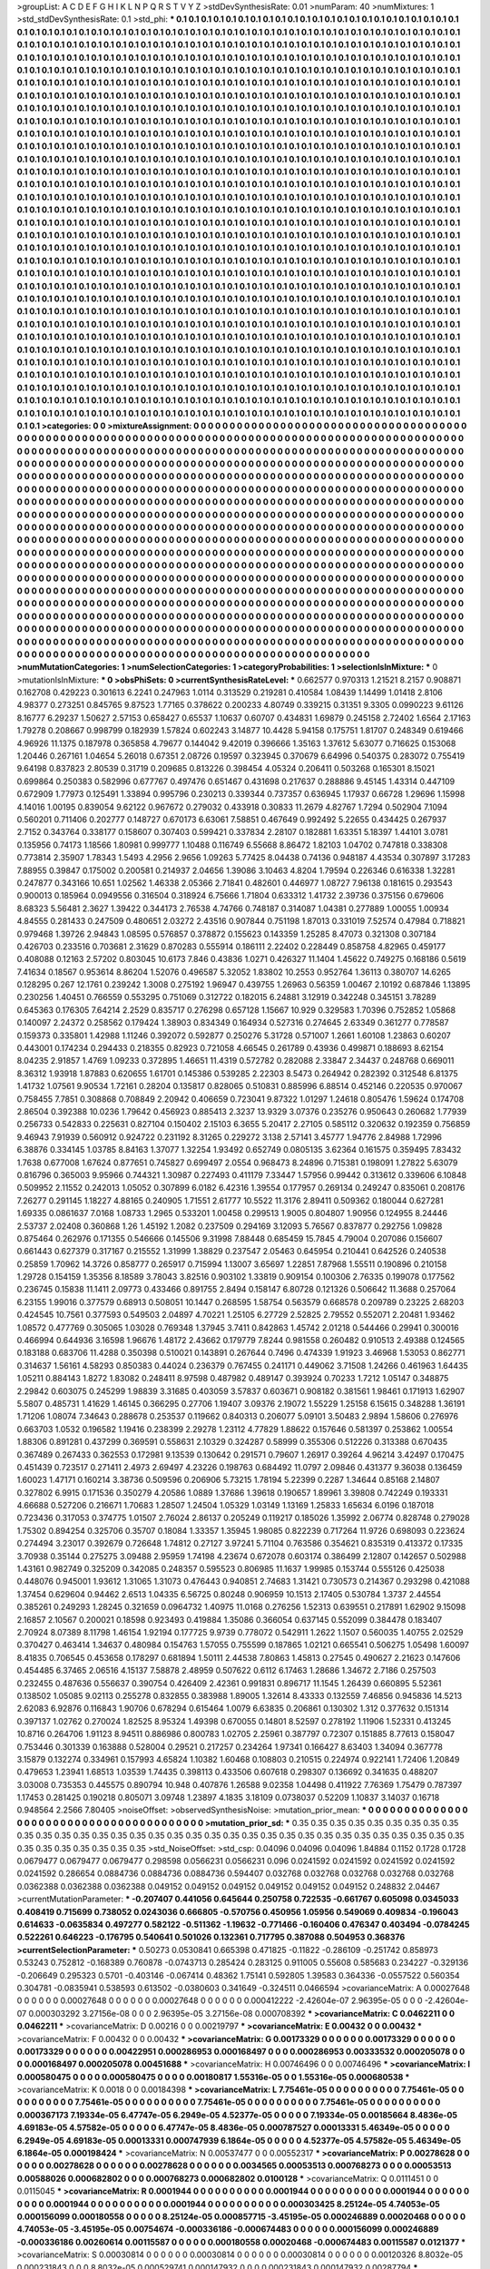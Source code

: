 >groupList:
A C D E F G H I K L
N P Q R S T V Y Z 
>stdDevSynthesisRate:
0.01 
>numParam:
40
>numMixtures:
1
>std_stdDevSynthesisRate:
0.1
>std_phi:
***
0.1 0.1 0.1 0.1 0.1 0.1 0.1 0.1 0.1 0.1
0.1 0.1 0.1 0.1 0.1 0.1 0.1 0.1 0.1 0.1
0.1 0.1 0.1 0.1 0.1 0.1 0.1 0.1 0.1 0.1
0.1 0.1 0.1 0.1 0.1 0.1 0.1 0.1 0.1 0.1
0.1 0.1 0.1 0.1 0.1 0.1 0.1 0.1 0.1 0.1
0.1 0.1 0.1 0.1 0.1 0.1 0.1 0.1 0.1 0.1
0.1 0.1 0.1 0.1 0.1 0.1 0.1 0.1 0.1 0.1
0.1 0.1 0.1 0.1 0.1 0.1 0.1 0.1 0.1 0.1
0.1 0.1 0.1 0.1 0.1 0.1 0.1 0.1 0.1 0.1
0.1 0.1 0.1 0.1 0.1 0.1 0.1 0.1 0.1 0.1
0.1 0.1 0.1 0.1 0.1 0.1 0.1 0.1 0.1 0.1
0.1 0.1 0.1 0.1 0.1 0.1 0.1 0.1 0.1 0.1
0.1 0.1 0.1 0.1 0.1 0.1 0.1 0.1 0.1 0.1
0.1 0.1 0.1 0.1 0.1 0.1 0.1 0.1 0.1 0.1
0.1 0.1 0.1 0.1 0.1 0.1 0.1 0.1 0.1 0.1
0.1 0.1 0.1 0.1 0.1 0.1 0.1 0.1 0.1 0.1
0.1 0.1 0.1 0.1 0.1 0.1 0.1 0.1 0.1 0.1
0.1 0.1 0.1 0.1 0.1 0.1 0.1 0.1 0.1 0.1
0.1 0.1 0.1 0.1 0.1 0.1 0.1 0.1 0.1 0.1
0.1 0.1 0.1 0.1 0.1 0.1 0.1 0.1 0.1 0.1
0.1 0.1 0.1 0.1 0.1 0.1 0.1 0.1 0.1 0.1
0.1 0.1 0.1 0.1 0.1 0.1 0.1 0.1 0.1 0.1
0.1 0.1 0.1 0.1 0.1 0.1 0.1 0.1 0.1 0.1
0.1 0.1 0.1 0.1 0.1 0.1 0.1 0.1 0.1 0.1
0.1 0.1 0.1 0.1 0.1 0.1 0.1 0.1 0.1 0.1
0.1 0.1 0.1 0.1 0.1 0.1 0.1 0.1 0.1 0.1
0.1 0.1 0.1 0.1 0.1 0.1 0.1 0.1 0.1 0.1
0.1 0.1 0.1 0.1 0.1 0.1 0.1 0.1 0.1 0.1
0.1 0.1 0.1 0.1 0.1 0.1 0.1 0.1 0.1 0.1
0.1 0.1 0.1 0.1 0.1 0.1 0.1 0.1 0.1 0.1
0.1 0.1 0.1 0.1 0.1 0.1 0.1 0.1 0.1 0.1
0.1 0.1 0.1 0.1 0.1 0.1 0.1 0.1 0.1 0.1
0.1 0.1 0.1 0.1 0.1 0.1 0.1 0.1 0.1 0.1
0.1 0.1 0.1 0.1 0.1 0.1 0.1 0.1 0.1 0.1
0.1 0.1 0.1 0.1 0.1 0.1 0.1 0.1 0.1 0.1
0.1 0.1 0.1 0.1 0.1 0.1 0.1 0.1 0.1 0.1
0.1 0.1 0.1 0.1 0.1 0.1 0.1 0.1 0.1 0.1
0.1 0.1 0.1 0.1 0.1 0.1 0.1 0.1 0.1 0.1
0.1 0.1 0.1 0.1 0.1 0.1 0.1 0.1 0.1 0.1
0.1 0.1 0.1 0.1 0.1 0.1 0.1 0.1 0.1 0.1
0.1 0.1 0.1 0.1 0.1 0.1 0.1 0.1 0.1 0.1
0.1 0.1 0.1 0.1 0.1 0.1 0.1 0.1 0.1 0.1
0.1 0.1 0.1 0.1 0.1 0.1 0.1 0.1 0.1 0.1
0.1 0.1 0.1 0.1 0.1 0.1 0.1 0.1 0.1 0.1
0.1 0.1 0.1 0.1 0.1 0.1 0.1 0.1 0.1 0.1
0.1 0.1 0.1 0.1 0.1 0.1 0.1 0.1 0.1 0.1
0.1 0.1 0.1 0.1 0.1 0.1 0.1 0.1 0.1 0.1
0.1 0.1 0.1 0.1 0.1 0.1 0.1 0.1 0.1 0.1
0.1 0.1 0.1 0.1 0.1 0.1 0.1 0.1 0.1 0.1
0.1 0.1 0.1 0.1 0.1 0.1 0.1 0.1 0.1 0.1
0.1 0.1 0.1 0.1 0.1 0.1 0.1 0.1 0.1 0.1
0.1 0.1 0.1 0.1 0.1 0.1 0.1 0.1 0.1 0.1
0.1 0.1 0.1 0.1 0.1 0.1 0.1 0.1 0.1 0.1
0.1 0.1 0.1 0.1 0.1 0.1 0.1 0.1 0.1 0.1
0.1 0.1 0.1 0.1 0.1 0.1 0.1 0.1 0.1 0.1
0.1 0.1 0.1 0.1 0.1 0.1 0.1 0.1 0.1 0.1
0.1 0.1 0.1 0.1 0.1 0.1 0.1 0.1 0.1 0.1
0.1 0.1 0.1 0.1 0.1 0.1 0.1 0.1 0.1 0.1
0.1 0.1 0.1 0.1 0.1 0.1 0.1 0.1 0.1 0.1
0.1 0.1 0.1 0.1 0.1 0.1 0.1 0.1 0.1 0.1
0.1 0.1 0.1 0.1 0.1 0.1 0.1 0.1 0.1 0.1
0.1 0.1 0.1 0.1 0.1 0.1 0.1 0.1 0.1 0.1
0.1 0.1 0.1 0.1 0.1 0.1 0.1 0.1 0.1 0.1
0.1 0.1 0.1 0.1 0.1 0.1 0.1 0.1 0.1 0.1
0.1 0.1 0.1 0.1 0.1 0.1 0.1 0.1 0.1 0.1
0.1 0.1 0.1 0.1 0.1 0.1 0.1 0.1 0.1 0.1
0.1 0.1 0.1 0.1 0.1 0.1 0.1 0.1 0.1 0.1
0.1 0.1 0.1 0.1 0.1 0.1 0.1 0.1 0.1 0.1
0.1 0.1 0.1 0.1 0.1 0.1 0.1 0.1 0.1 0.1
0.1 0.1 0.1 0.1 0.1 0.1 0.1 0.1 0.1 0.1
0.1 0.1 0.1 0.1 0.1 0.1 0.1 0.1 0.1 0.1
0.1 0.1 0.1 0.1 0.1 0.1 0.1 0.1 0.1 0.1
0.1 0.1 0.1 0.1 0.1 0.1 0.1 0.1 0.1 0.1
0.1 0.1 0.1 0.1 0.1 0.1 0.1 0.1 0.1 0.1
0.1 0.1 0.1 0.1 0.1 0.1 0.1 0.1 0.1 0.1
0.1 0.1 0.1 0.1 0.1 0.1 0.1 0.1 0.1 0.1
0.1 0.1 0.1 0.1 0.1 0.1 0.1 0.1 0.1 0.1
0.1 0.1 0.1 0.1 0.1 0.1 0.1 0.1 0.1 0.1
0.1 0.1 0.1 0.1 0.1 0.1 0.1 0.1 0.1 0.1
0.1 0.1 0.1 0.1 0.1 0.1 0.1 0.1 0.1 0.1
0.1 0.1 0.1 0.1 0.1 0.1 0.1 0.1 0.1 0.1
0.1 0.1 0.1 0.1 0.1 0.1 0.1 0.1 0.1 0.1
0.1 0.1 0.1 0.1 0.1 0.1 0.1 0.1 0.1 0.1
0.1 0.1 0.1 0.1 0.1 0.1 0.1 0.1 0.1 0.1
0.1 0.1 0.1 0.1 0.1 0.1 0.1 0.1 0.1 0.1
0.1 0.1 0.1 0.1 0.1 0.1 0.1 0.1 0.1 0.1
0.1 0.1 0.1 0.1 0.1 0.1 0.1 0.1 0.1 0.1
0.1 0.1 0.1 0.1 0.1 0.1 0.1 0.1 0.1 0.1
0.1 0.1 0.1 0.1 0.1 0.1 0.1 0.1 0.1 0.1
0.1 0.1 0.1 0.1 0.1 0.1 0.1 0.1 0.1 0.1
0.1 0.1 0.1 0.1 0.1 0.1 0.1 0.1 0.1 0.1
0.1 0.1 0.1 0.1 0.1 0.1 0.1 0.1 0.1 0.1
0.1 0.1 0.1 0.1 0.1 0.1 0.1 0.1 0.1 0.1
0.1 0.1 0.1 0.1 0.1 0.1 0.1 0.1 0.1 0.1
0.1 0.1 0.1 0.1 0.1 0.1 0.1 0.1 0.1 0.1
0.1 0.1 0.1 0.1 0.1 0.1 0.1 0.1 0.1 0.1
0.1 0.1 0.1 0.1 0.1 0.1 0.1 0.1 0.1 0.1
0.1 0.1 0.1 0.1 0.1 0.1 0.1 0.1 0.1 0.1
0.1 0.1 0.1 0.1 0.1 0.1 0.1 0.1 0.1 0.1
0.1 0.1 0.1 0.1 0.1 0.1 0.1 0.1 0.1 0.1
0.1 0.1 0.1 0.1 0.1 0.1 0.1 0.1 0.1 0.1
0.1 0.1 0.1 0.1 0.1 0.1 0.1 0.1 0.1 0.1
0.1 0.1 0.1 0.1 0.1 0.1 0.1 0.1 0.1 0.1
0.1 0.1 0.1 0.1 0.1 0.1 0.1 0.1 0.1 0.1
0.1 0.1 0.1 0.1 0.1 0.1 0.1 0.1 0.1 0.1
0.1 0.1 0.1 0.1 0.1 0.1 0.1 0.1 0.1 0.1
0.1 0.1 0.1 0.1 0.1 0.1 0.1 0.1 0.1 0.1
0.1 0.1 0.1 0.1 0.1 0.1 0.1 0.1 0.1 0.1
0.1 0.1 0.1 0.1 0.1 0.1 0.1 0.1 0.1 0.1
0.1 0.1 0.1 0.1 0.1 0.1 0.1 0.1 0.1 0.1
0.1 0.1 0.1 0.1 0.1 0.1 0.1 0.1 0.1 0.1
0.1 0.1 0.1 0.1 0.1 0.1 0.1 0.1 0.1 0.1
0.1 0.1 0.1 0.1 0.1 0.1 0.1 0.1 0.1 0.1
0.1 0.1 0.1 0.1 0.1 0.1 0.1 0.1 0.1 0.1
0.1 
>categories:
0 0
>mixtureAssignment:
0 0 0 0 0 0 0 0 0 0 0 0 0 0 0 0 0 0 0 0 0 0 0 0 0 0 0 0 0 0 0 0 0 0 0 0 0 0 0 0 0 0 0 0 0 0 0 0 0 0
0 0 0 0 0 0 0 0 0 0 0 0 0 0 0 0 0 0 0 0 0 0 0 0 0 0 0 0 0 0 0 0 0 0 0 0 0 0 0 0 0 0 0 0 0 0 0 0 0 0
0 0 0 0 0 0 0 0 0 0 0 0 0 0 0 0 0 0 0 0 0 0 0 0 0 0 0 0 0 0 0 0 0 0 0 0 0 0 0 0 0 0 0 0 0 0 0 0 0 0
0 0 0 0 0 0 0 0 0 0 0 0 0 0 0 0 0 0 0 0 0 0 0 0 0 0 0 0 0 0 0 0 0 0 0 0 0 0 0 0 0 0 0 0 0 0 0 0 0 0
0 0 0 0 0 0 0 0 0 0 0 0 0 0 0 0 0 0 0 0 0 0 0 0 0 0 0 0 0 0 0 0 0 0 0 0 0 0 0 0 0 0 0 0 0 0 0 0 0 0
0 0 0 0 0 0 0 0 0 0 0 0 0 0 0 0 0 0 0 0 0 0 0 0 0 0 0 0 0 0 0 0 0 0 0 0 0 0 0 0 0 0 0 0 0 0 0 0 0 0
0 0 0 0 0 0 0 0 0 0 0 0 0 0 0 0 0 0 0 0 0 0 0 0 0 0 0 0 0 0 0 0 0 0 0 0 0 0 0 0 0 0 0 0 0 0 0 0 0 0
0 0 0 0 0 0 0 0 0 0 0 0 0 0 0 0 0 0 0 0 0 0 0 0 0 0 0 0 0 0 0 0 0 0 0 0 0 0 0 0 0 0 0 0 0 0 0 0 0 0
0 0 0 0 0 0 0 0 0 0 0 0 0 0 0 0 0 0 0 0 0 0 0 0 0 0 0 0 0 0 0 0 0 0 0 0 0 0 0 0 0 0 0 0 0 0 0 0 0 0
0 0 0 0 0 0 0 0 0 0 0 0 0 0 0 0 0 0 0 0 0 0 0 0 0 0 0 0 0 0 0 0 0 0 0 0 0 0 0 0 0 0 0 0 0 0 0 0 0 0
0 0 0 0 0 0 0 0 0 0 0 0 0 0 0 0 0 0 0 0 0 0 0 0 0 0 0 0 0 0 0 0 0 0 0 0 0 0 0 0 0 0 0 0 0 0 0 0 0 0
0 0 0 0 0 0 0 0 0 0 0 0 0 0 0 0 0 0 0 0 0 0 0 0 0 0 0 0 0 0 0 0 0 0 0 0 0 0 0 0 0 0 0 0 0 0 0 0 0 0
0 0 0 0 0 0 0 0 0 0 0 0 0 0 0 0 0 0 0 0 0 0 0 0 0 0 0 0 0 0 0 0 0 0 0 0 0 0 0 0 0 0 0 0 0 0 0 0 0 0
0 0 0 0 0 0 0 0 0 0 0 0 0 0 0 0 0 0 0 0 0 0 0 0 0 0 0 0 0 0 0 0 0 0 0 0 0 0 0 0 0 0 0 0 0 0 0 0 0 0
0 0 0 0 0 0 0 0 0 0 0 0 0 0 0 0 0 0 0 0 0 0 0 0 0 0 0 0 0 0 0 0 0 0 0 0 0 0 0 0 0 0 0 0 0 0 0 0 0 0
0 0 0 0 0 0 0 0 0 0 0 0 0 0 0 0 0 0 0 0 0 0 0 0 0 0 0 0 0 0 0 0 0 0 0 0 0 0 0 0 0 0 0 0 0 0 0 0 0 0
0 0 0 0 0 0 0 0 0 0 0 0 0 0 0 0 0 0 0 0 0 0 0 0 0 0 0 0 0 0 0 0 0 0 0 0 0 0 0 0 0 0 0 0 0 0 0 0 0 0
0 0 0 0 0 0 0 0 0 0 0 0 0 0 0 0 0 0 0 0 0 0 0 0 0 0 0 0 0 0 0 0 0 0 0 0 0 0 0 0 0 0 0 0 0 0 0 0 0 0
0 0 0 0 0 0 0 0 0 0 0 0 0 0 0 0 0 0 0 0 0 0 0 0 0 0 0 0 0 0 0 0 0 0 0 0 0 0 0 0 0 0 0 0 0 0 0 0 0 0
0 0 0 0 0 0 0 0 0 0 0 0 0 0 0 0 0 0 0 0 0 0 0 0 0 0 0 0 0 0 0 0 0 0 0 0 0 0 0 0 0 0 0 0 0 0 0 0 0 0
0 0 0 0 0 0 0 0 0 0 0 0 0 0 0 0 0 0 0 0 0 0 0 0 0 0 0 0 0 0 0 0 0 0 0 0 0 0 0 0 0 0 0 0 0 0 0 0 0 0
0 0 0 0 0 0 0 0 0 0 0 0 0 0 0 0 0 0 0 0 0 0 0 0 0 0 0 0 0 0 0 0 0 0 0 0 0 0 0 0 0 0 0 0 0 0 0 0 0 0
0 0 0 0 0 0 0 0 0 0 0 0 0 0 0 0 0 0 0 0 0 0 0 0 0 0 0 0 0 0 0 0 0 0 0 0 0 0 0 0 0 
>numMutationCategories:
1
>numSelectionCategories:
1
>categoryProbabilities:
1 
>selectionIsInMixture:
***
0 
>mutationIsInMixture:
***
0 
>obsPhiSets:
0
>currentSynthesisRateLevel:
***
0.662577 0.970313 1.21521 8.2157 0.908871 0.162708 0.429223 0.301613 6.2241 0.247963
1.0114 0.313529 0.219281 0.410584 1.08439 1.14499 1.01418 2.8106 4.98377 0.273251
0.845765 9.87523 1.77165 0.378622 0.200233 4.80749 0.339215 0.31351 9.3305 0.0990223
9.61126 8.16777 6.29237 1.50627 2.57153 0.658427 0.65537 1.10637 0.60707 0.434831
1.69879 0.245158 2.72402 1.6564 2.17163 1.79278 0.208667 0.998799 0.182939 1.57824
0.602243 3.14877 10.4428 5.94158 0.175751 1.81707 0.248349 0.619466 4.96926 11.1375
0.187978 0.365858 4.79677 0.144042 9.42019 0.396666 1.35163 1.37612 5.63077 0.716625
0.153068 1.20446 0.267161 1.04654 5.26018 0.67351 2.08726 0.19597 0.323945 0.370679
6.64996 0.540375 0.283072 0.755419 9.64198 0.837823 2.80539 0.31719 0.209685 0.813226
0.398454 4.05324 0.206411 0.503268 0.165301 8.15021 0.699864 0.250383 0.582996 0.677767
0.497476 0.651467 0.431698 0.217637 0.288886 9.45145 1.43314 0.447109 0.672909 1.77973
0.125491 1.33894 0.995796 0.230213 0.339344 0.737357 0.636945 1.17937 0.66728 1.29696
1.15998 4.14016 1.00195 0.839054 9.62122 0.967672 0.279032 0.433918 0.30833 11.2679
4.82767 1.7294 0.502904 7.1094 0.560201 0.711406 0.202777 0.148727 0.670173 6.63061
7.58851 0.467649 0.992492 5.22655 0.434425 0.267937 2.7152 0.343764 0.338177 0.158607
0.307403 0.599421 0.337834 2.28107 0.182881 1.63351 5.18397 1.44101 3.0781 0.135956
0.74173 1.18566 1.80981 0.999777 1.10488 0.116749 6.55668 8.86472 1.82103 1.04702
0.747818 0.338308 0.773814 2.35907 1.78343 1.5493 4.2956 2.9656 1.09263 5.77425
8.04438 0.74136 0.948187 4.43534 0.307897 3.17283 7.88955 0.39847 0.175002 0.200581
0.214937 2.04656 1.39086 3.10463 4.8204 1.79594 0.226346 0.616338 1.32281 0.247877
0.343166 10.651 1.02562 1.46338 2.05366 2.71841 0.482601 0.446977 1.08727 7.96138
0.181615 0.293543 0.900013 0.185964 0.0949556 0.316504 0.318924 6.75666 1.71804 0.633312
1.41732 2.39736 0.375156 0.679606 8.68323 5.56481 2.3627 1.39422 0.344173 2.76538
4.74766 0.748187 0.314087 1.04381 0.277889 1.00055 1.00934 4.84555 0.281433 0.247509
0.480651 2.03272 2.43516 0.907844 0.751198 1.87013 0.331019 7.52574 0.47984 0.718821
0.979468 1.39726 2.94843 1.08595 0.576857 0.378872 0.155623 0.143359 1.25285 8.47073
0.321308 0.307184 0.426703 0.233516 0.703681 2.31629 0.870283 0.555914 0.186111 2.22402
0.228449 0.858758 4.82965 0.459177 0.408088 0.12163 2.57202 0.803045 10.6173 7.846
0.43836 1.0271 0.426327 11.1404 1.45622 0.749275 0.168186 0.5619 7.41634 0.18567
0.953614 8.86204 1.52076 0.496587 5.32052 1.83802 10.2553 0.952764 1.36113 0.380707
14.6265 0.128295 0.267 12.1761 0.239242 1.3008 0.275192 1.96947 0.439755 1.26963
0.56359 1.00467 2.10192 0.687846 1.13895 0.230256 1.40451 0.766559 0.553295 0.751069
0.312722 0.182015 6.24881 3.12919 0.342248 0.345151 3.78289 0.645363 0.176305 7.64214
2.2529 0.835717 0.276298 0.657128 1.15667 10.929 0.329583 1.70396 0.752852 1.05868
0.140097 2.24372 0.258562 0.179424 1.38903 0.834349 0.164934 0.527316 0.274645 2.63349
0.361277 0.778587 0.159373 0.335801 1.42988 1.11246 0.392072 0.592877 0.250276 5.31728
0.571007 1.2661 1.60108 1.23863 0.60207 0.443001 0.174234 0.294433 0.218355 0.82923
0.721058 4.66545 0.261789 0.43936 0.499871 0.188693 8.62154 8.04235 2.91857 1.4769
1.09233 0.372895 1.46651 11.4319 0.572782 0.282088 2.33847 2.34437 0.248768 0.669011
8.36312 1.93918 1.87883 0.620655 1.61701 0.145386 0.539285 2.22303 8.5473 0.264942
0.282392 0.312548 6.81375 1.41732 1.07561 9.90534 1.72161 0.28204 0.135817 0.828065
0.510831 0.885996 6.88514 0.452146 0.220535 0.970067 0.758455 7.7851 0.308868 0.708849
2.20942 0.406659 0.723041 9.87322 1.01297 1.24618 0.805476 1.59624 0.174708 2.86504
0.392388 10.0236 1.79642 0.456923 0.885413 2.3237 13.9329 3.07376 0.235276 0.950643
0.260682 1.77939 0.256733 0.542833 0.225631 0.827104 0.150402 2.15103 6.3655 5.20417
2.27105 0.585112 0.320632 0.192359 0.756859 9.46943 7.91939 0.560912 0.924722 0.231192
8.31265 0.229272 3.138 2.57141 3.45777 1.94776 2.84988 1.72996 6.38876 0.334145
1.03785 8.84163 1.37077 1.32254 1.93492 0.652749 0.0805135 3.62364 0.161575 0.359495
7.83432 1.7638 0.677008 1.67624 0.877651 0.745827 0.699497 2.0554 0.968473 8.24896
0.715381 0.198091 1.27822 5.63079 0.816796 0.365003 9.95966 0.744321 1.30987 0.227493
0.411179 7.33447 1.57956 0.99442 0.313612 0.339606 6.10848 0.509952 2.11552 0.242013
1.05052 0.307899 6.0182 6.42316 1.39554 0.177957 0.269134 0.249247 0.835061 0.208176
7.26277 0.291145 1.18227 4.88165 0.240905 1.71551 2.61777 10.5522 11.3176 2.89411
0.509362 0.180044 0.627281 1.69335 0.0861637 7.0168 1.08733 1.2965 0.533201 1.00458
0.299513 1.9005 0.804807 1.90956 0.124955 8.24446 2.53737 2.02408 0.360868 1.26
1.45192 1.2082 0.237509 0.294169 3.12093 5.76567 0.837877 0.292756 1.09828 0.875464
0.262976 0.171355 0.546666 0.145506 9.31998 7.88448 0.685459 15.7845 4.79004 0.207086
0.156607 0.661443 0.627379 0.317167 0.215552 1.31999 1.38829 0.237547 2.05463 0.645954
0.210441 0.642526 0.240538 0.25859 1.70962 14.3726 0.858777 0.265917 0.715994 1.13007
3.65697 1.22851 7.87968 1.55511 0.190896 0.210158 1.29728 0.154159 1.35356 8.18589
3.78043 3.82516 0.903102 1.33819 0.909154 0.100306 2.76335 0.199078 0.177562 0.236745
0.15838 11.1411 2.09773 0.433466 0.891755 2.8494 0.158147 6.80728 0.121326 0.506642
11.3688 0.257064 6.23155 1.99016 0.377579 0.68913 0.508051 10.1447 0.268595 1.58754
0.563579 0.668578 0.209789 0.23225 2.68203 0.424545 10.7561 0.377593 0.549503 2.04897
4.70221 1.25105 6.27729 2.52825 2.79552 0.552071 2.20481 1.93462 1.08572 0.477769
0.305065 1.03028 0.769348 1.37945 3.7411 0.842863 1.45742 2.01218 0.544466 0.29941
0.300016 0.466994 0.644936 3.16598 1.96676 1.48172 2.43662 0.179779 7.8244 0.981558
0.260482 0.910513 2.49388 0.124565 0.183188 0.683706 11.4288 0.350398 0.510021 0.143891
0.267644 0.7496 0.474339 1.91923 3.46968 1.53053 0.862771 0.314637 1.56161 4.58293
0.850383 0.44024 0.236379 0.767455 0.241171 0.449062 3.71508 1.24266 0.461963 1.64435
1.05211 0.884143 1.8272 1.83082 0.248411 8.97598 0.487982 0.489147 0.393924 0.70233
1.7212 1.05147 0.348875 2.29842 0.603075 0.245299 1.98839 3.31685 0.403059 3.57837
0.603671 0.908182 0.381561 1.98461 0.171913 1.62907 5.5807 0.485731 1.41629 1.46145
0.366295 0.27706 1.19407 3.09376 2.19072 1.55229 1.25158 6.15615 0.348288 1.36191
1.71206 1.08074 7.34643 0.288678 0.253537 0.119662 0.840313 0.206077 5.09101 3.50483
2.9894 1.58606 0.276976 0.663703 1.0532 0.196582 1.19416 0.238399 2.29278 1.23112
4.77829 1.88622 0.157646 0.581397 0.253862 1.00554 1.88306 0.891281 0.437299 0.369591
0.558631 2.10329 0.324287 0.58999 0.355306 0.512226 0.313388 0.670435 0.367489 0.267433
0.362553 0.172981 9.13539 0.130642 0.291571 0.79607 1.26917 0.39264 4.96214 3.42497
0.170475 0.451439 0.723517 0.271411 2.4973 2.69497 4.23226 0.198763 0.684492 11.0797
2.09846 0.431377 9.36038 0.136459 1.60023 1.47171 0.160214 3.38736 0.509596 0.206906
5.73215 1.78194 5.22399 0.2287 1.34644 0.85168 2.14807 0.327802 6.9915 0.171536
0.350279 4.20586 1.0889 1.37686 1.39618 0.190657 1.89961 3.39808 0.742249 0.193331
4.66688 0.527206 0.216671 1.70683 1.28507 1.24504 1.05329 1.03149 1.13169 1.25833
1.65634 6.0196 0.187018 0.723436 0.317053 0.374775 1.01507 2.76024 2.86137 0.205249
0.119217 0.185026 1.35992 2.06774 0.828748 0.279028 1.75302 0.894254 0.325706 0.35707
0.18084 1.33357 1.35945 1.98085 0.822239 0.717264 11.9726 0.698093 0.223624 0.274494
3.23017 0.392679 0.726648 1.74812 0.27127 3.97241 5.71104 0.763586 0.354621 0.835319
0.413372 0.17335 3.70938 0.35144 0.275275 3.09488 2.95959 1.74198 4.23674 0.672078
0.603174 0.386499 2.12807 0.142657 0.502988 1.43161 0.982749 0.325209 0.342085 0.248357
0.595523 0.806985 11.1637 1.99985 0.153744 0.555126 0.425038 0.448076 0.945001 1.93612
1.31065 1.31073 0.476443 0.940851 2.74683 1.31421 0.730573 0.214367 0.293298 0.421088
1.37454 0.629604 0.94462 2.6513 1.04335 6.56725 0.80248 0.906959 10.1513 2.17405
0.530784 1.3737 2.44554 0.385261 0.249293 1.28245 0.321659 0.0964732 1.40975 11.0168
0.276256 1.52313 0.639551 0.217891 1.62902 9.15098 2.16857 2.10567 0.200021 0.18598
0.923493 0.419884 1.35086 0.366054 0.637145 0.552099 0.384478 0.183407 2.70924 8.07389
8.11798 1.46154 1.92194 0.177725 9.9739 0.778072 0.542911 1.2622 1.1507 0.560035
1.40755 2.02529 0.370427 0.463414 1.34637 0.480984 0.154763 1.57055 0.755599 0.187865
1.02121 0.665541 0.506275 1.05498 1.60097 8.41835 0.706545 0.453658 0.178297 0.681894
1.50111 2.44538 7.80863 1.45813 0.27545 0.490627 2.21623 0.147606 0.454485 6.37465
2.06516 4.15137 7.58878 2.48959 0.507622 0.6112 6.17463 1.28686 1.34672 2.7186
0.257503 0.232455 0.487636 0.556637 0.390754 0.426409 2.42361 0.991831 0.896717 11.1545
1.26439 0.660895 5.52361 0.138502 1.05085 9.02113 0.255278 0.832855 0.383988 1.89005
1.32614 8.43333 0.132559 7.46856 0.945836 14.5213 2.62083 6.92876 0.116843 1.90706
0.678294 0.615464 1.0079 6.63835 0.206861 0.130302 1.312 0.377632 0.151314 0.397137
1.02762 0.270024 1.82525 8.95324 1.49398 0.670055 0.14801 8.52597 0.278192 1.11906
1.52331 0.413245 10.8716 0.264706 1.91123 8.94511 0.886986 0.800783 1.02705 2.25961
0.387797 0.72307 0.151885 8.77613 0.158047 0.753446 0.301339 0.163888 0.528004 0.29521
0.217257 0.234264 1.97341 0.166427 8.63403 1.34094 0.367778 3.15879 0.132274 0.334961
0.157993 4.65824 1.10382 1.60468 0.108803 0.210515 0.224974 0.922141 1.72406 1.20849
0.479653 1.23941 1.68513 1.03539 1.74435 0.398113 0.433506 0.607618 0.298307 0.136692
0.341635 0.488207 3.03008 0.735353 0.445575 0.890794 10.948 0.407876 1.26588 9.02358
1.04498 0.411922 7.76369 1.75479 0.787397 1.17453 0.281425 0.190218 0.805071 3.09748
1.23897 4.1835 3.18109 0.0738037 0.52209 1.10837 3.14037 0.16718 0.948564 2.2566
7.80405 
>noiseOffset:
>observedSynthesisNoise:
>mutation_prior_mean:
***
0 0 0 0 0 0 0 0 0 0
0 0 0 0 0 0 0 0 0 0
0 0 0 0 0 0 0 0 0 0
0 0 0 0 0 0 0 0 0 0
>mutation_prior_sd:
***
0.35 0.35 0.35 0.35 0.35 0.35 0.35 0.35 0.35 0.35
0.35 0.35 0.35 0.35 0.35 0.35 0.35 0.35 0.35 0.35
0.35 0.35 0.35 0.35 0.35 0.35 0.35 0.35 0.35 0.35
0.35 0.35 0.35 0.35 0.35 0.35 0.35 0.35 0.35 0.35
>std_NoiseOffset:
>std_csp:
0.04096 0.04096 0.04096 1.84884 0.1152 0.1728 0.1728 0.0679477 0.0679477 0.0679477
0.298598 0.0566231 0.0566231 0.096 0.0241592 0.0241592 0.0241592 0.0241592 0.0241592 0.286654
0.0884736 0.0884736 0.0884736 0.594407 0.032768 0.032768 0.032768 0.032768 0.032768 0.0362388
0.0362388 0.0362388 0.049152 0.049152 0.049152 0.049152 0.049152 0.049152 0.248832 2.04467
>currentMutationParameter:
***
-0.207407 0.441056 0.645644 0.250758 0.722535 -0.661767 0.605098 0.0345033 0.408419 0.715699
0.738052 0.0243036 0.666805 -0.570756 0.450956 1.05956 0.549069 0.409834 -0.196043 0.614633
-0.0635834 0.497277 0.582122 -0.511362 -1.19632 -0.771466 -0.160406 0.476347 0.403494 -0.0784245
0.522261 0.646223 -0.176795 0.540641 0.501026 0.132361 0.717795 0.387088 0.504953 0.368376
>currentSelectionParameter:
***
0.50273 0.0530841 0.665398 0.471825 -0.11822 -0.286109 -0.251742 0.858973 0.53243 0.752812
-0.168389 0.760878 -0.0743713 0.285424 0.283125 0.911005 0.55608 0.585683 0.234227 -0.329136
-0.206649 0.295323 0.5701 -0.403146 -0.067414 0.48362 1.75141 0.592805 1.39583 0.364336
-0.0557522 0.560354 0.304781 -0.0835941 0.538593 0.613502 -0.0380603 0.341649 -0.324511 0.0466594
>covarianceMatrix:
A
0.00027648	0	0	0	0	0	
0	0.00027648	0	0	0	0	
0	0	0.00027648	0	0	0	
0	0	0	0.000412222	-2.42604e-07	2.96395e-05	
0	0	0	-2.42604e-07	0.000303292	3.27156e-08	
0	0	0	2.96395e-05	3.27156e-08	0.000708392	
***
>covarianceMatrix:
C
0.0462211	0	
0	0.0462211	
***
>covarianceMatrix:
D
0.00216	0	
0	0.00219797	
***
>covarianceMatrix:
E
0.00432	0	
0	0.00432	
***
>covarianceMatrix:
F
0.00432	0	
0	0.00432	
***
>covarianceMatrix:
G
0.00173329	0	0	0	0	0	
0	0.00173329	0	0	0	0	
0	0	0.00173329	0	0	0	
0	0	0	0.00422951	0.000286953	0.000168497	
0	0	0	0.000286953	0.00333532	0.000205078	
0	0	0	0.000168497	0.000205078	0.00451688	
***
>covarianceMatrix:
H
0.00746496	0	
0	0.00746496	
***
>covarianceMatrix:
I
0.000580475	0	0	0	
0	0.000580475	0	0	
0	0	0.00180817	1.55316e-05	
0	0	1.55316e-05	0.000680538	
***
>covarianceMatrix:
K
0.0018	0	
0	0.00184398	
***
>covarianceMatrix:
L
7.75461e-05	0	0	0	0	0	0	0	0	0	
0	7.75461e-05	0	0	0	0	0	0	0	0	
0	0	7.75461e-05	0	0	0	0	0	0	0	
0	0	0	7.75461e-05	0	0	0	0	0	0	
0	0	0	0	7.75461e-05	0	0	0	0	0	
0	0	0	0	0	0.000367173	7.19334e-05	6.47747e-05	6.2949e-05	4.52377e-05	
0	0	0	0	0	7.19334e-05	0.00185664	8.4836e-05	4.69183e-05	4.57582e-05	
0	0	0	0	0	6.47747e-05	8.4836e-05	0.000787527	0.00013331	5.46349e-05	
0	0	0	0	0	6.2949e-05	4.69183e-05	0.00013331	0.000747939	6.1864e-05	
0	0	0	0	0	4.52377e-05	4.57582e-05	5.46349e-05	6.1864e-05	0.000198424	
***
>covarianceMatrix:
N
0.00537477	0	
0	0.00552317	
***
>covarianceMatrix:
P
0.00278628	0	0	0	0	0	
0	0.00278628	0	0	0	0	
0	0	0.00278628	0	0	0	
0	0	0	0.0034565	0.00053513	0.000768273	
0	0	0	0.00053513	0.00588026	0.000682802	
0	0	0	0.000768273	0.000682802	0.0100128	
***
>covarianceMatrix:
Q
0.0111451	0	
0	0.0115045	
***
>covarianceMatrix:
R
0.0001944	0	0	0	0	0	0	0	0	0	
0	0.0001944	0	0	0	0	0	0	0	0	
0	0	0.0001944	0	0	0	0	0	0	0	
0	0	0	0.0001944	0	0	0	0	0	0	
0	0	0	0	0.0001944	0	0	0	0	0	
0	0	0	0	0	0.000303425	8.25124e-05	4.74053e-05	0.000156099	0.000180558	
0	0	0	0	0	8.25124e-05	0.000857715	-3.45195e-05	0.000246889	0.00020468	
0	0	0	0	0	4.74053e-05	-3.45195e-05	0.00754674	-0.000336186	-0.000674483	
0	0	0	0	0	0.000156099	0.000246889	-0.000336186	0.00260614	0.00115587	
0	0	0	0	0	0.000180558	0.00020468	-0.000674483	0.00115587	0.0121377	
***
>covarianceMatrix:
S
0.00030814	0	0	0	0	0	
0	0.00030814	0	0	0	0	
0	0	0.00030814	0	0	0	
0	0	0	0.00120326	8.8032e-05	0.000231843	
0	0	0	8.8032e-05	0.000529741	0.000147932	
0	0	0	0.000231843	0.000147932	0.00287794	
***
>covarianceMatrix:
T
0.000477757	0	0	0	0	0	
0	0.000477757	0	0	0	0	
0	0	0.000477757	0	0	0	
0	0	0	0.000879553	3.45581e-05	0.00010132	
0	0	0	3.45581e-05	0.000561696	7.97984e-05	
0	0	0	0.00010132	7.97984e-05	0.00149037	
***
>covarianceMatrix:
V
0.000477757	0	0	0	0	0	
0	0.000477757	0	0	0	0	
0	0	0.000477757	0	0	0	
0	0	0	0.00132448	5.5569e-05	5.39606e-05	
0	0	0	5.5569e-05	0.000557904	3.10344e-05	
0	0	0	5.39606e-05	3.10344e-05	0.0011186	
***
>covarianceMatrix:
Y
0.0062208	0	
0	0.0062208	
***
>covarianceMatrix:
Z
0.0287532	0	
0	0.0302112	
***
